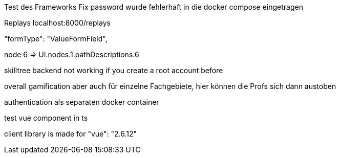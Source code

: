 Test des Frameworks
Fix password wurde fehlerhaft in die docker compose eingetragen

Replays localhost:8000/replays


"formType": "ValueFormField",


node 6  => UI.nodes.1.pathDescriptions.6

skilltree backend not working if you create a root account before


overall gamification aber auch für einzelne Fachgebiete, hier können die Profs sich dann austoben

authentication als separaten docker container

test vue component in ts

client library is made for "vue": "2.6.12"